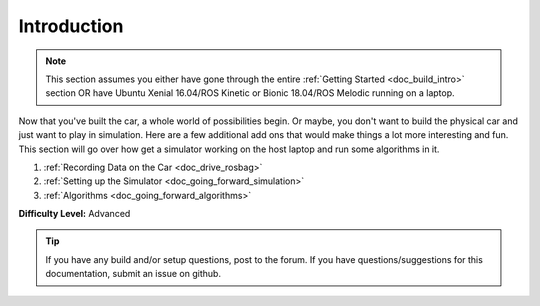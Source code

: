 .. _doc_going_forward_intro:


Introduction
==================

.. note:: This section assumes you either have gone through the entire :ref:`Getting Started <doc_build_intro>` section OR have Ubuntu Xenial 16.04/ROS Kinetic or Bionic 18.04/ROS Melodic running on a laptop.

Now that you've built the car, a whole world of possibilities begin. Or maybe, you don't want to build the physical car and just want to play in simulation. Here are a few additional add ons that would make things a lot more interesting and fun. This section will go over how get a simulator working on the host laptop and run some algorithms in it.

#. :ref:`Recording Data on the Car <doc_drive_rosbag>`
#. :ref:`Setting up the Simulator <doc_going_forward_simulation>` 
#. :ref:`Algorithms <doc_going_forward_algorithms>`

**Difficulty Level:** Advanced

.. **Approximate Time Investment:** 5-10 hours



.. tip:: 
	If you have any build and/or setup questions, post to the forum.
	If you have questions/suggestions for this documentation, submit an issue on github.